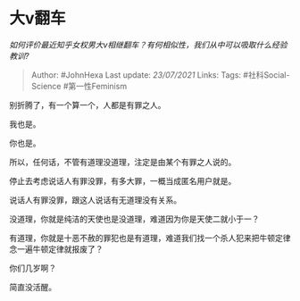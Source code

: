 * 大v翻车
  :PROPERTIES:
  :CUSTOM_ID: 大v翻车
  :END:

/如何评价最近知乎女权男大v相继翻车？有何相似性，我们从中可以吸取什么经验教训?/

#+BEGIN_QUOTE
  Author: #JohnHexa Last update: /23/07/2021/ Links: Tags:
  #社科Social-Science #第一性Feminism
#+END_QUOTE

别折腾了，有一个算一个，人都是有罪之人。

我也是。

你也是。

所以，任何话，不管有道理没道理，注定是由某个有罪之人说的。

停止去考虑说话人有罪没罪，有多大罪，一概当成匿名用户就是。

说话人有罪没罪，跟这人说话有无道理没有关系。

没道理，你就是纯洁的天使也是没道理，难道因为你是天使二就小于一？

有道理，你就是十恶不赦的罪犯也是有道理，难道我们找一个杀人犯来把牛顿定律念一遍牛顿定律就报废了？

你们几岁啊？

简直没活醒。
